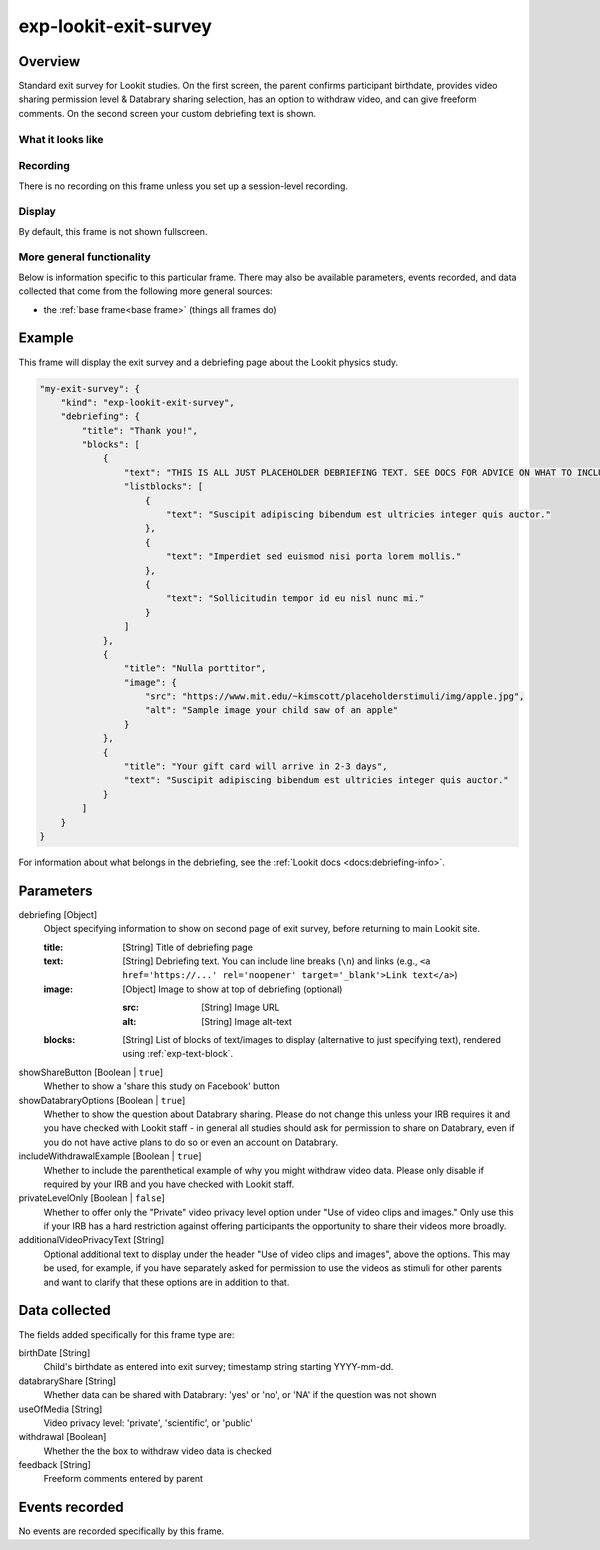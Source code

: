 .. _exp-lookit-exit-survey:

exp-lookit-exit-survey
==============================================

Overview
------------------

Standard exit survey for Lookit studies. On the first screen, the parent confirms participant birthdate, provides
video sharing permission level & Databrary sharing selection, has an option to withdraw video, and can give freeform
comments. On the second screen your custom debriefing text is shown.

What it looks like
~~~~~~~~~~~~~~~~~~

.. image:: /../images/Exp-lookit-exit-survey.png
    :alt: Example screenshot from exp-lookit-video frame

Recording
~~~~~~~~~~

There is no recording on this frame unless you set up a session-level recording.

Display
~~~~~~~~~~

By default, this frame is not shown fullscreen.

More general functionality
~~~~~~~~~~~~~~~~~~~~~~~~~~~~~~~~~~~

Below is information specific to this particular frame. There may also be available parameters, events recorded,
and data collected that come from the following more general sources:

- the :ref:`base frame<base frame>` (things all frames do)

Example
----------------

This frame will display the exit survey and a debriefing page about the Lookit physics study.

.. code:: javascript

    "my-exit-survey": {
        "kind": "exp-lookit-exit-survey",
        "debriefing": {
            "title": "Thank you!",
            "blocks": [
                {
                    "text": "THIS IS ALL JUST PLACEHOLDER DEBRIEFING TEXT. SEE DOCS FOR ADVICE ON WHAT TO INCLUDE HERE.",
                    "listblocks": [
                        {
                            "text": "Suscipit adipiscing bibendum est ultricies integer quis auctor."
                        },
                        {
                            "text": "Imperdiet sed euismod nisi porta lorem mollis."
                        },
                        {
                            "text": "Sollicitudin tempor id eu nisl nunc mi."
                        }
                    ]
                },
                {
                    "title": "Nulla porttitor",
                    "image": {
                        "src": "https://www.mit.edu/~kimscott/placeholderstimuli/img/apple.jpg",
                        "alt": "Sample image your child saw of an apple"
                    }
                },
                {
                    "title": "Your gift card will arrive in 2-3 days",
                    "text": "Suscipit adipiscing bibendum est ultricies integer quis auctor."
                }
            ]
        }
    }

For information about what belongs in the debriefing, see the :ref:`Lookit docs <docs:debriefing-info>`.


Parameters
----------------

debriefing [Object]
    Object specifying information to show on second page of exit survey, before returning to main Lookit site.

    :title: [String]
        Title of debriefing page

    :text: [String]
        Debriefing text. You can include line breaks (``\n``) and links (e.g., ``<a href='https://...' rel='noopener' target='_blank'>Link text</a>``)

    :image: [Object]
        Image to show at top of debriefing (optional)

        :src: [String]
            Image URL

        :alt: [String]
            Image alt-text

    :blocks: [String]
        List of blocks of text/images to display (alternative to just specifying text), rendered using :ref:`exp-text-block`.

showShareButton [Boolean | ``true``]
    Whether to show a 'share this study on Facebook' button

showDatabraryOptions [Boolean | ``true``]
    Whether to show the question about Databrary sharing. Please do not change this unless your IRB requires it and you have checked with Lookit staff - in general all studies should ask for permission to share on Databrary, even if you do not have active plans to do so or even an account on Databrary.

includeWithdrawalExample [Boolean | ``true``]
    Whether to include the parenthetical example of why you might withdraw video data. Please only disable if required by your IRB and you have checked with Lookit staff.

privateLevelOnly [Boolean | ``false``]
    Whether to offer only the "Private" video privacy level option under "Use of video clips and images." Only use this if your IRB has a hard restriction against offering participants the opportunity to share their videos more broadly.

additionalVideoPrivacyText [String]
    Optional additional text to display under the header "Use of video clips and images", above the options. This may
    be used, for example, if you have separately asked for permission to use the videos as stimuli for other parents and want
    to clarify that these options are in addition to that.

Data collected
----------------

The fields added specifically for this frame type are:

birthDate [String]
    Child's birthdate as entered into exit survey; timestamp string starting YYYY-mm-dd.

databraryShare [String]
    Whether data can be shared with Databrary: 'yes' or 'no', or 'NA' if the question was not shown

useOfMedia [String]
    Video privacy level: 'private', 'scientific', or 'public'

withdrawal [Boolean]
    Whether the the box to withdraw video data is checked

feedback [String]
    Freeform comments entered by parent

Events recorded
----------------

No events are recorded specifically by this frame.
